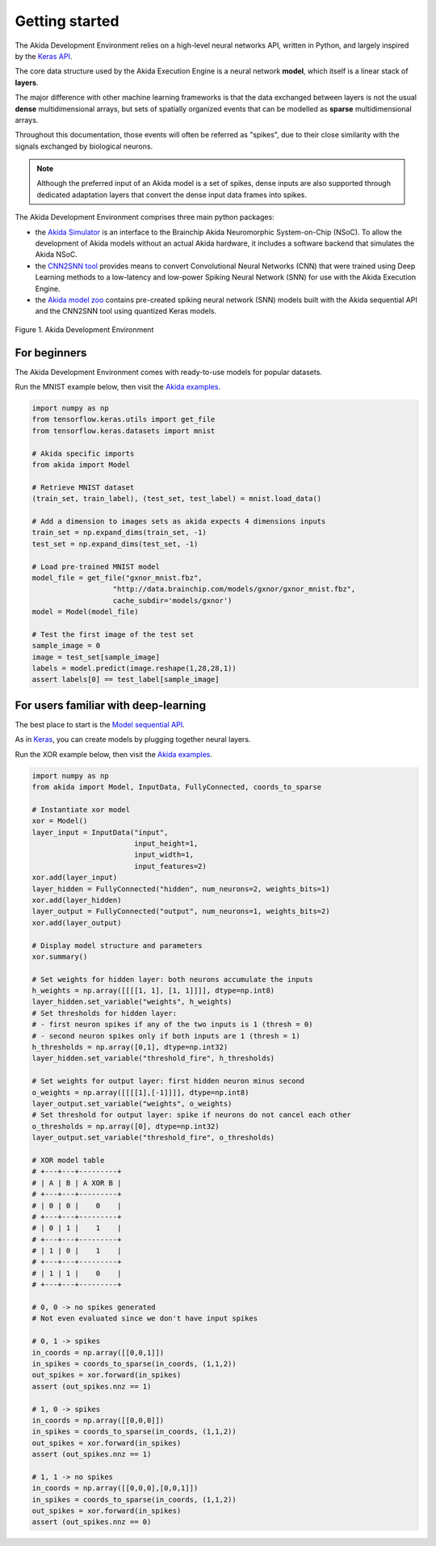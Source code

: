 
Getting started
===============

The Akida Development Environment relies on a high-level neural networks API,
written in Python, and largely inspired by the `Keras API <https://keras.io>`_.

The core data structure used by the Akida Execution Engine is a neural network
**model**\ , which itself is a linear stack of **layers**.

The major difference with other machine learning frameworks is that the data
exchanged between layers is not the usual **dense** multidimensional arrays,
but sets of spatially organized events that can be modelled as **sparse**
multidimensional arrays.

Throughout this documentation, those events will often be referred as "spikes",
due to their close similarity with the signals exchanged by biological neurons.

.. note::
    Although the preferred input of an Akida model is a set of spikes, dense
    inputs are also supported through dedicated adaptation layers that convert
    the dense input data frames into spikes.

The Akida Development Environment comprises three main python packages:

* the `Akida Simulator <https://pypi.org/project/akida>`_ is an interface to the Brainchip Akida Neuromorphic System-on-Chip (NSoC). To allow the development of Akida models without an actual Akida hardware, it includes a software backend that simulates the Akida NSoC.

* the `CNN2SNN tool <https://pypi.org/project/cnn2snn>`_ provides means to convert Convolutional Neural Networks (CNN) that were trained using Deep Learning methods to a low-latency and low-power Spiking Neural Network (SNN) for use with the Akida Execution Engine.

* the `Akida model zoo <https://pypi.org/project/akida-models>`_ contains pre-created spiking neural network (SNN) models built with the Akida sequential API and the CNN2SNN tool using quantized Keras models.

.. figure:: ../img/ade.png
   :target: ../_images/ade.png
   :alt: Brainchip
   :align: center

   Figure 1. Akida Development Environment

For beginners
-------------

The Akida Development Environment comes with ready-to-use models for popular
datasets.

Run the MNIST example below, then visit the `Akida examples <../examples/index.html>`_.

.. code-block::

   import numpy as np
   from tensorflow.keras.utils import get_file
   from tensorflow.keras.datasets import mnist

   # Akida specific imports
   from akida import Model

   # Retrieve MNIST dataset
   (train_set, train_label), (test_set, test_label) = mnist.load_data()

   # Add a dimension to images sets as akida expects 4 dimensions inputs
   train_set = np.expand_dims(train_set, -1)
   test_set = np.expand_dims(test_set, -1)

   # Load pre-trained MNIST model
   model_file = get_file("gxnor_mnist.fbz",
                      "http://data.brainchip.com/models/gxnor/gxnor_mnist.fbz",
                      cache_subdir='models/gxnor')
   model = Model(model_file)

   # Test the first image of the test set
   sample_image = 0
   image = test_set[sample_image]
   labels = model.predict(image.reshape(1,28,28,1))
   assert labels[0] == test_label[sample_image]

For users familiar with deep-learning
-------------------------------------

The best place to start is the `Model sequential API <../api_reference/aee_apis.html#model>`_.

As in `Keras <https://keras.io>`_, you can create models by plugging together
neural layers.

Run the XOR example below, then visit the `Akida examples <../examples/index.html>`_.

.. code-block::

   import numpy as np
   from akida import Model, InputData, FullyConnected, coords_to_sparse

   # Instantiate xor model
   xor = Model()
   layer_input = InputData("input",
                           input_height=1,
                           input_width=1,
                           input_features=2)
   xor.add(layer_input)
   layer_hidden = FullyConnected("hidden", num_neurons=2, weights_bits=1)
   xor.add(layer_hidden)
   layer_output = FullyConnected("output", num_neurons=1, weights_bits=2)
   xor.add(layer_output)

   # Display model structure and parameters
   xor.summary()

   # Set weights for hidden layer: both neurons accumulate the inputs
   h_weights = np.array([[[[1, 1], [1, 1]]]], dtype=np.int8)
   layer_hidden.set_variable("weights", h_weights)
   # Set thresholds for hidden layer:
   # - first neuron spikes if any of the two inputs is 1 (thresh = 0)
   # - second neuron spikes only if both inputs are 1 (thresh = 1)
   h_thresholds = np.array([0,1], dtype=np.int32)
   layer_hidden.set_variable("threshold_fire", h_thresholds)

   # Set weights for output layer: first hidden neuron minus second
   o_weights = np.array([[[[1],[-1]]]], dtype=np.int8)
   layer_output.set_variable("weights", o_weights)
   # Set threshold for output layer: spike if neurons do not cancel each other
   o_thresholds = np.array([0], dtype=np.int32)
   layer_output.set_variable("threshold_fire", o_thresholds)

   # XOR model table
   # +---+---+---------+
   # | A | B | A XOR B |
   # +---+---+---------+
   # | 0 | 0 |    0    |
   # +---+---+---------+
   # | 0 | 1 |    1    |
   # +---+---+---------+
   # | 1 | 0 |    1    |
   # +---+---+---------+
   # | 1 | 1 |    0    |
   # +---+---+---------+

   # 0, 0 -> no spikes generated
   # Not even evaluated since we don't have input spikes

   # 0, 1 -> spikes
   in_coords = np.array([[0,0,1]])
   in_spikes = coords_to_sparse(in_coords, (1,1,2))
   out_spikes = xor.forward(in_spikes)
   assert (out_spikes.nnz == 1)

   # 1, 0 -> spikes
   in_coords = np.array([[0,0,0]])
   in_spikes = coords_to_sparse(in_coords, (1,1,2))
   out_spikes = xor.forward(in_spikes)
   assert (out_spikes.nnz == 1)

   # 1, 1 -> no spikes
   in_coords = np.array([[0,0,0],[0,0,1]])
   in_spikes = coords_to_sparse(in_coords, (1,1,2))
   out_spikes = xor.forward(in_spikes)
   assert (out_spikes.nnz == 0)
